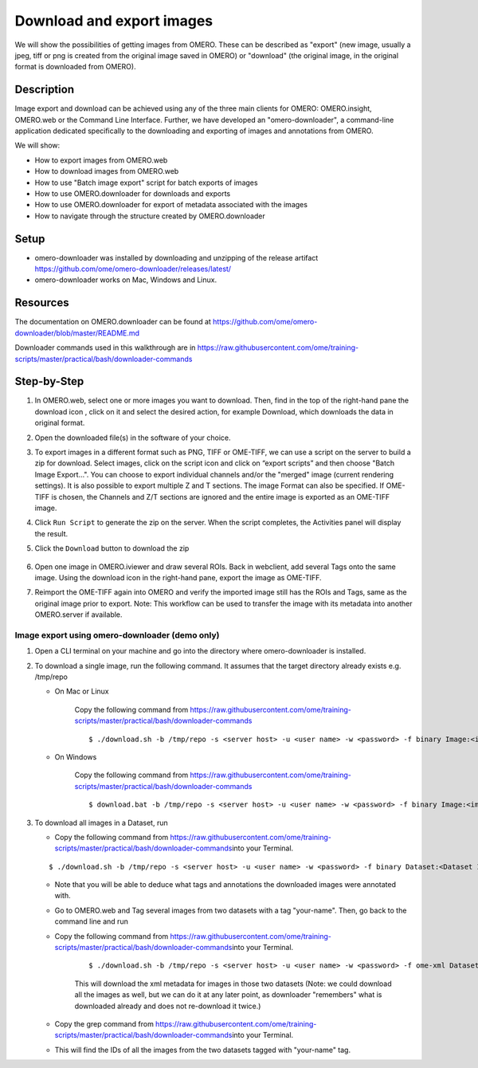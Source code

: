 Download and export images
==========================

We will show the possibilities of getting images from OMERO. These can be described as "export" (new image, usually a jpeg, tiff or png is
created from the original image saved in OMERO) or "download" (the original image, in the original format is downloaded from OMERO).

**Description**
---------------

Image export and download can be achieved using any of the three main clients for OMERO: OMERO.insight, OMERO.web or the Command Line Interface. Further, we have developed an "omero-downloader", a command-line application dedicated specifically to the downloading and exporting of images and annotations from OMERO.

We will show:

-  How to export images from OMERO.web

-  How to download images from OMERO.web

-  How to use "Batch image export" script for batch exports of images

-  How to use OMERO.downloader for downloads and exports

-  How to use OMERO.downloader for export of metadata associated with the images

-  How to navigate through the structure created by OMERO.downloader

**Setup**
---------

-  omero-downloader was installed by downloading and unzipping of the release artifact \ `https://github.com/ome/omero-downloader/releases/latest/ <https://github.com/ome/omero-downloader/releases/download/v0.2.2/OMERO.downloader-0.2.2-release.zip>`__

-  omero-downloader works on Mac, Windows and Linux.

**Resources**
-------------

The documentation on OMERO.downloader can be found at  https://github.com/ome/omero-downloader/blob/master/README.md

Downloader commands used in this walkthrough are in https://raw.githubusercontent.com/ome/training-scripts/master/practical/bash/downloader-commands

**Step-by-Step**
----------------

#. In OMERO.web, select one or more images you want to download. Then, find in the top of the right-hand pane the download icon |image1|, click on it and select the desired action, for example Download, which downloads the data in original format.

#. Open the downloaded file(s) in the software of your choice.

#. To export images in a different format such as PNG, TIFF or OME-TIFF, we can use a script on the server to build a zip for download. Select images, click on the script icon |image2| and click on “export scripts” and then choose "\ Batch Image Export...\ ". You can choose to export individual channels and/or the "merged" image (current rendering settings). It is also possible to export multiple Z and T sections. The image Format can also be specified. If OME-TIFF is chosen, the Channels and Z/T sections are ignored and the entire image is exported as an OME-TIFF image.

#. Click ``Run Script`` to generate the zip on the server. When the script completes, the Activities panel will display the result. 

#. Click the ``Download`` button to download the zip

    .. image:: images/download3.png

#. Open one image in OMERO.iviewer and draw several ROIs. Back in webclient, add several Tags onto the same image. Using the download icon in the right-hand pane, |image1| export the image as OME-TIFF.

#. Reimport the OME-TIFF again into OMERO and verify the imported image still has the ROIs and Tags, same as the original image prior to export. Note: This workflow can be used to transfer the image with its metadata into another OMERO.server if available.

Image export using omero-downloader (demo only)
~~~~~~~~~~~~~~~~~~~~~~~~~~~~~~~~~~~~~~~~~~~~~~~

#. Open a CLI terminal on your machine and go into the directory where omero-downloader is installed.

#. To download a single image, run the following command. It assumes that the target directory already exists e.g. /tmp/repo

   - On Mac or Linux

      Copy the following command from \ https://raw.githubusercontent.com/ome/training-scripts/master/practical/bash/downloader-commands

      ::

           $ ./download.sh -b /tmp/repo -s <server host> -u <user name> -w <password> -f binary Image:<image ID>

   - On Windows

      Copy the following command from \ https://raw.githubusercontent.com/ome/training-scripts/master/practical/bash/downloader-commands

      ::

            $ download.bat -b /tmp/repo -s <server host> -u <user name> -w <password> -f binary Image:<image ID>

#. To download all images in a Dataset, run

   - Copy the following command from \ https://raw.githubusercontent.com/ome/training-scripts/master/practical/bash/downloader-commands\ into your Terminal.

   ::

       $ ./download.sh -b /tmp/repo -s <server host> -u <user name> -w <password> -f binary Dataset:<Dataset ID>

   - Note that you will be able to deduce what tags and annotations the downloaded images were annotated with.

   - Go to OMERO.web and Tag several images from two datasets with a tag "your-name". Then, go back to the command line and run

   - Copy the following command from \ https://raw.githubusercontent.com/ome/training-scripts/master/practical/bash/downloader-commands\ into your Terminal.

      ::

         $ ./download.sh -b /tmp/repo -s <server host> -u <user name> -w <password> -f ome-xml Dataset:$ID2,$ID1

      This will download the xml metadata for images in those two datasets (Note: we could download all the images as well, but we can do it at any later point, as downloader "remembers" what is downloaded already and does not re-download it twice.)

   - Copy the grep command from \ https://raw.githubusercontent.com/ome/training-scripts/master/practical/bash/downloader-commands\ into your Terminal.

   - This will find the IDs of all the images from the two datasets tagged with "your-name" tag.

.. |image1| image:: images/download1.png
   :width: 0.25in
   :height: 0.26042in
.. |image2| image:: images/download2.png
   :width: 0.4375in
   :height: 0.35417in
.. |image3| image:: images/download3.png
   :width: 3.78646in
   :height: 1.22804in

